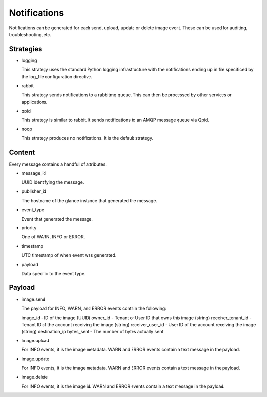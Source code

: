 ..
      Copyright 2011 OpenStack, LLC
      All Rights Reserved.

      Licensed under the Apache License, Version 2.0 (the "License"); you may
      not use this file except in compliance with the License. You may obtain
      a copy of the License at

          http://www.apache.org/licenses/LICENSE-2.0

      Unless required by applicable law or agreed to in writing, software
      distributed under the License is distributed on an "AS IS" BASIS, WITHOUT
      WARRANTIES OR CONDITIONS OF ANY KIND, either express or implied. See the
      License for the specific language governing permissions and limitations
      under the License.

Notifications
=============

Notifications can be generated for each send, upload, update or delete image
event. These can be used for auditing, troubleshooting, etc.

Strategies
----------

* logging

  This strategy uses the standard Python logging infrastructure with
  the notifications ending up in file specificed by the log_file
  configuration directive.

* rabbit

  This strategy sends notifications to a rabbitmq queue. This can then
  be processed by other services or applications.

* qpid

  This strategy is similar to rabbit. It sends notifications to an AMQP
  message queue via Qpid.

* noop

  This strategy produces no notifications. It is the default strategy.

Content
-------

Every message contains a handful of attributes.

* message_id

  UUID identifying the message.

* publisher_id

  The hostname of the glance instance that generated the message.

* event_type

  Event that generated the message.

* priority

  One of WARN, INFO or ERROR.

* timestamp

  UTC timestamp of when event was generated.

* payload

  Data specific to the event type.

Payload
-------

* image.send

  The payload for INFO, WARN, and ERROR events contain the following::

  image_id - ID of the image (UUID)
  owner_id - Tenant or User ID that owns this image (string)
  receiver_tenant_id - Tenant ID of the account receiving the image (string)
  receiver_user_id - User ID of the account receiving the image (string)
  destination_ip
  bytes_sent - The number of bytes actually sent

* image.upload

  For INFO events, it is the image metadata.
  WARN and ERROR events contain a text message in the payload.

* image.update

  For INFO events, it is the image metadata.
  WARN and ERROR events contain a text message in the payload.

* image.delete

  For INFO events, it is the image id.
  WARN and ERROR events contain a text message in the payload.
